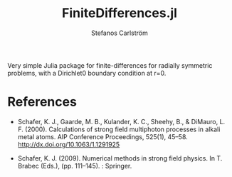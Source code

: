 #+TITLE: FiniteDifferences.jl
#+AUTHOR: Stefanos Carlström
#+EMAIL: stefanos.carlstrom@gmail.com

Very simple Julia package for finite-differences for radially
symmetric problems, with a Dirichlet0 boundary condition at r=0.

* References
  - Schafer, K. J., Gaarde, M. B., Kulander, K. C., Sheehy, B., &
    DiMauro, L. F. (2000). Calculations of strong field multiphoton
    processes in alkali metal atoms. AIP Conference Proceedings, 525(1),
    45–58. http://dx.doi.org/10.1063/1.1291925
  
  - Schafer, K. J. (2009). Numerical methods in strong field physics. In
    T. Brabec (Eds.), (pp. 111–145). : Springer.
